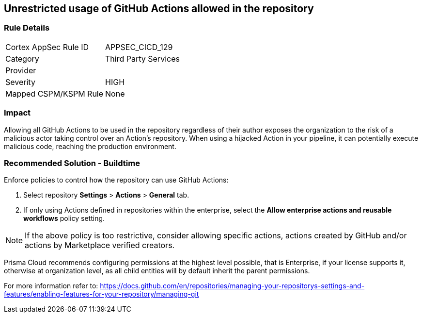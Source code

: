 == Unrestricted usage of GitHub Actions allowed in the repository

=== Rule Details

[cols="1,2"]
|===
|Cortex AppSec Rule ID |APPSEC_CICD_129
|Category |Third Party Services
|Provider |
|Severity |HIGH
|Mapped CSPM/KSPM Rule |None
|===


=== Impact
Allowing all GitHub Actions to be used in the repository regardless of their author exposes the organization to the risk of a malicious actor taking control over an Action's repository. When using a hijacked Action in your pipeline, it can potentially execute malicious code, reaching the production environment.

=== Recommended Solution - Buildtime

Enforce policies to control how the repository can use GitHub Actions:

 
. Select repository **Settings** > **Actions** > **General** tab.
. If only using Actions defined in repositories within the enterprise, select the **Allow enterprise actions and reusable workflows** policy setting.

NOTE: If the above policy is too restrictive, consider allowing specific actions, actions created by GitHub and/or actions by Marketplace verified creators.

Prisma Cloud recommends configuring permissions at the highest level possible, that is Enterprise, if your license supports it, otherwise at organization level, as all child entities will by default inherit the parent permissions.

For more information refer to: https://docs.github.com/en/repositories/managing-your-repositorys-settings-and-features/enabling-features-for-your-repository/managing-git